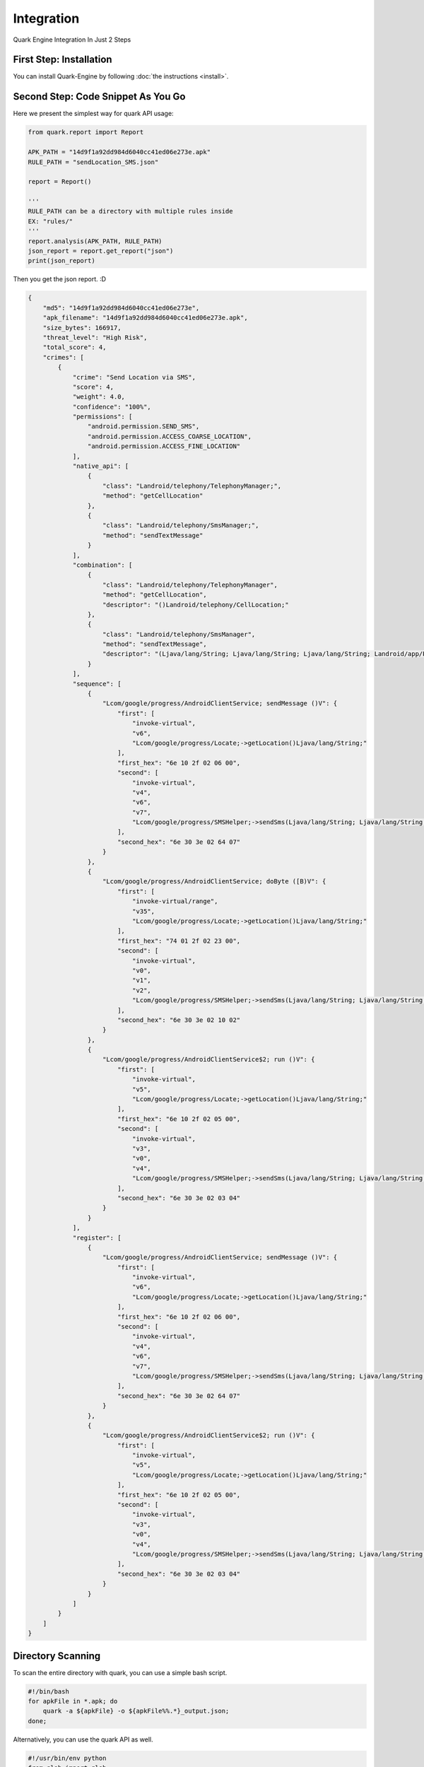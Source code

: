 ++++++++++++++++++++++++++++++++++++++++
Integration
++++++++++++++++++++++++++++++++++++++++

Quark Engine Integration In Just 2 Steps

First Step: Installation
------------------------

You can install Quark-Engine by following :doc:`the instructions <install>`.

Second Step: Code Snippet As You Go
-----------------------------------

Here we present the simplest way for quark API usage:

.. code-block:: python

    from quark.report import Report

    APK_PATH = "14d9f1a92dd984d6040cc41ed06e273e.apk"
    RULE_PATH = "sendLocation_SMS.json"

    report = Report()

    '''
    RULE_PATH can be a directory with multiple rules inside
    EX: "rules/"
    '''
    report.analysis(APK_PATH, RULE_PATH)
    json_report = report.get_report("json")
    print(json_report)


Then you get the json report. :D

.. code-block:: json

        {
            "md5": "14d9f1a92dd984d6040cc41ed06e273e",
            "apk_filename": "14d9f1a92dd984d6040cc41ed06e273e.apk",
            "size_bytes": 166917,
            "threat_level": "High Risk",
            "total_score": 4,
            "crimes": [
                {
                    "crime": "Send Location via SMS",
                    "score": 4,
                    "weight": 4.0,
                    "confidence": "100%",
                    "permissions": [
                        "android.permission.SEND_SMS",
                        "android.permission.ACCESS_COARSE_LOCATION",
                        "android.permission.ACCESS_FINE_LOCATION"
                    ],
                    "native_api": [
                        {
                            "class": "Landroid/telephony/TelephonyManager;",
                            "method": "getCellLocation"
                        },
                        {
                            "class": "Landroid/telephony/SmsManager;",
                            "method": "sendTextMessage"
                        }
                    ],
                    "combination": [
                        {
                            "class": "Landroid/telephony/TelephonyManager",
                            "method": "getCellLocation",
                            "descriptor": "()Landroid/telephony/CellLocation;"
                        },
                        {
                            "class": "Landroid/telephony/SmsManager",
                            "method": "sendTextMessage",
                            "descriptor": "(Ljava/lang/String; Ljava/lang/String; Ljava/lang/String; Landroid/app/PendingIntent; Landroid/app/PendingIntent;)V"
                        }
                    ],
                    "sequence": [
                        {
                            "Lcom/google/progress/AndroidClientService; sendMessage ()V": {
                                "first": [
                                    "invoke-virtual",
                                    "v6",
                                    "Lcom/google/progress/Locate;->getLocation()Ljava/lang/String;"
                                ],
                                "first_hex": "6e 10 2f 02 06 00",
                                "second": [
                                    "invoke-virtual",
                                    "v4",
                                    "v6",
                                    "v7",
                                    "Lcom/google/progress/SMSHelper;->sendSms(Ljava/lang/String; Ljava/lang/String;)I"
                                ],
                                "second_hex": "6e 30 3e 02 64 07"
                            }
                        },
                        {
                            "Lcom/google/progress/AndroidClientService; doByte ([B)V": {
                                "first": [
                                    "invoke-virtual/range",
                                    "v35",
                                    "Lcom/google/progress/Locate;->getLocation()Ljava/lang/String;"
                                ],
                                "first_hex": "74 01 2f 02 23 00",
                                "second": [
                                    "invoke-virtual",
                                    "v0",
                                    "v1",
                                    "v2",
                                    "Lcom/google/progress/SMSHelper;->sendSms(Ljava/lang/String; Ljava/lang/String;)I"
                                ],
                                "second_hex": "6e 30 3e 02 10 02"
                            }
                        },
                        {
                            "Lcom/google/progress/AndroidClientService$2; run ()V": {
                                "first": [
                                    "invoke-virtual",
                                    "v5",
                                    "Lcom/google/progress/Locate;->getLocation()Ljava/lang/String;"
                                ],
                                "first_hex": "6e 10 2f 02 05 00",
                                "second": [
                                    "invoke-virtual",
                                    "v3",
                                    "v0",
                                    "v4",
                                    "Lcom/google/progress/SMSHelper;->sendSms(Ljava/lang/String; Ljava/lang/String;)I"
                                ],
                                "second_hex": "6e 30 3e 02 03 04"
                            }
                        }
                    ],
                    "register": [
                        {
                            "Lcom/google/progress/AndroidClientService; sendMessage ()V": {
                                "first": [
                                    "invoke-virtual",
                                    "v6",
                                    "Lcom/google/progress/Locate;->getLocation()Ljava/lang/String;"
                                ],
                                "first_hex": "6e 10 2f 02 06 00",
                                "second": [
                                    "invoke-virtual",
                                    "v4",
                                    "v6",
                                    "v7",
                                    "Lcom/google/progress/SMSHelper;->sendSms(Ljava/lang/String; Ljava/lang/String;)I"
                                ],
                                "second_hex": "6e 30 3e 02 64 07"
                            }
                        },
                        {
                            "Lcom/google/progress/AndroidClientService$2; run ()V": {
                                "first": [
                                    "invoke-virtual",
                                    "v5",
                                    "Lcom/google/progress/Locate;->getLocation()Ljava/lang/String;"
                                ],
                                "first_hex": "6e 10 2f 02 05 00",
                                "second": [
                                    "invoke-virtual",
                                    "v3",
                                    "v0",
                                    "v4",
                                    "Lcom/google/progress/SMSHelper;->sendSms(Ljava/lang/String; Ljava/lang/String;)I"
                                ],
                                "second_hex": "6e 30 3e 02 03 04"
                            }
                        }
                    ]
                }
            ]
        }

.. _dir_scan:

Directory Scanning
------------------

To scan the entire directory with quark, you can use a simple bash script.

.. code-block:: bash

    #!/bin/bash
    for apkFile in *.apk; do
        quark -a ${apkFile} -o ${apkFile%%.*}_output.json;
    done;

Alternatively, you can use the quark API as well.

.. code-block:: python

    #!/usr/bin/env python
    from glob import glob

    from quark.report import Report

    RULE_PATH = "./quark-rules/00001.json"

    report = Report()

    for file in glob('*.apk'): 
        report.analysis(file, RULE_PATH)
        json_report = report.get_report("json")
        print(json_report)

Radiocontrast
-------------
Radiocontrast is a Quark API that quickly generates Quark rules from a specified method. It builds up 100% matched rules by using native APIs in that method. The feature lets you easily expose the behavior of a method, just like radiocontrast.

For example, we want to know the behavior of a method called `Lahmyth/mine/king/ahmyth/CameraManager;->startUp(I)V,` in Ahmyth.apk.
Here is the simplest way for Radiocontrast usage:

.. code-block:: python

    from quark.radiocontrast import RadioContrast

    # The target APK.
    APK_PATH = "Ahmyth.apk"

    # The method that you want to generate rules. 
    TARGET_METHOD = "Lahmyth/mine/king/ahmyth/CameraManager;->startUp(I)V"

    # The output directory for generated rules.
    GENERATED_RULE_DIR = "~/generated_rules"

    radiocontrast = RadioContrast(
        APK_PATH,
        TARGET_METHOD,
        GENERATED_RULE_DIR
    )
    radiocontrast.rule_generate()
